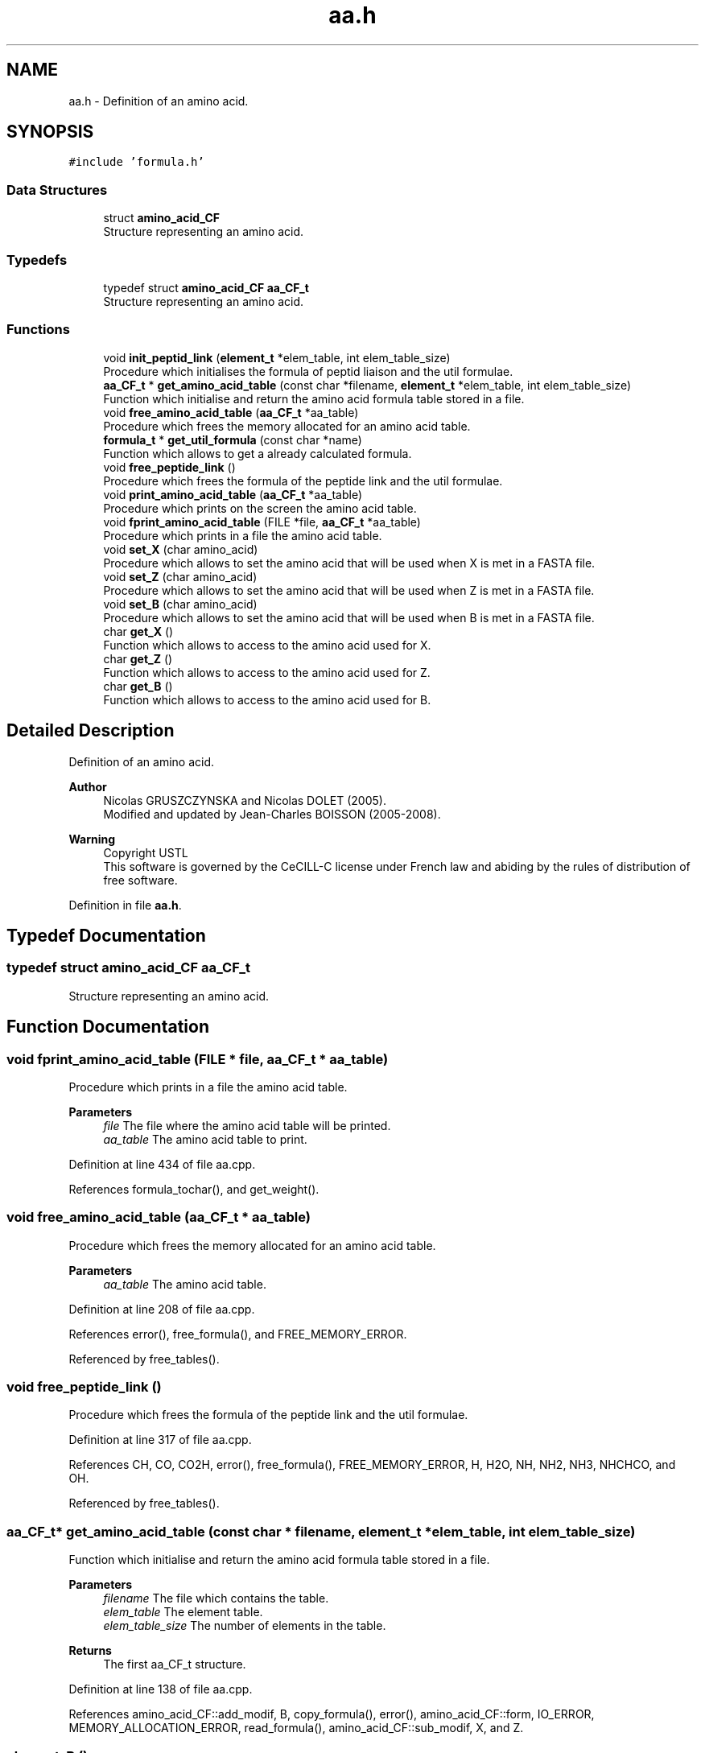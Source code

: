 .TH "aa.h" 3 "Fri Nov 3 2023" "Version 1.0.6" "ASCQ_ME" \" -*- nroff -*-
.ad l
.nh
.SH NAME
aa.h \- Definition of an amino acid\&.  

.SH SYNOPSIS
.br
.PP
\fC#include 'formula\&.h'\fP
.br

.SS "Data Structures"

.in +1c
.ti -1c
.RI "struct \fBamino_acid_CF\fP"
.br
.RI "Structure representing an amino acid\&. "
.in -1c
.SS "Typedefs"

.in +1c
.ti -1c
.RI "typedef struct \fBamino_acid_CF\fP \fBaa_CF_t\fP"
.br
.RI "Structure representing an amino acid\&. "
.in -1c
.SS "Functions"

.in +1c
.ti -1c
.RI "void \fBinit_peptid_link\fP (\fBelement_t\fP *elem_table, int elem_table_size)"
.br
.RI "Procedure which initialises the formula of peptid liaison and the util formulae\&. "
.ti -1c
.RI "\fBaa_CF_t\fP * \fBget_amino_acid_table\fP (const char *filename, \fBelement_t\fP *elem_table, int elem_table_size)"
.br
.RI "Function which initialise and return the amino acid formula table stored in a file\&. "
.ti -1c
.RI "void \fBfree_amino_acid_table\fP (\fBaa_CF_t\fP *aa_table)"
.br
.RI "Procedure which frees the memory allocated for an amino acid table\&. "
.ti -1c
.RI "\fBformula_t\fP * \fBget_util_formula\fP (const char *name)"
.br
.RI "Function which allows to get a already calculated formula\&. "
.ti -1c
.RI "void \fBfree_peptide_link\fP ()"
.br
.RI "Procedure which frees the formula of the peptide link and the util formulae\&. "
.ti -1c
.RI "void \fBprint_amino_acid_table\fP (\fBaa_CF_t\fP *aa_table)"
.br
.RI "Procedure which prints on the screen the amino acid table\&. "
.ti -1c
.RI "void \fBfprint_amino_acid_table\fP (FILE *file, \fBaa_CF_t\fP *aa_table)"
.br
.RI "Procedure which prints in a file the amino acid table\&. "
.ti -1c
.RI "void \fBset_X\fP (char amino_acid)"
.br
.RI "Procedure which allows to set the amino acid that will be used when X is met in a FASTA file\&. "
.ti -1c
.RI "void \fBset_Z\fP (char amino_acid)"
.br
.RI "Procedure which allows to set the amino acid that will be used when Z is met in a FASTA file\&. "
.ti -1c
.RI "void \fBset_B\fP (char amino_acid)"
.br
.RI "Procedure which allows to set the amino acid that will be used when B is met in a FASTA file\&. "
.ti -1c
.RI "char \fBget_X\fP ()"
.br
.RI "Function which allows to access to the amino acid used for X\&. "
.ti -1c
.RI "char \fBget_Z\fP ()"
.br
.RI "Function which allows to access to the amino acid used for Z\&. "
.ti -1c
.RI "char \fBget_B\fP ()"
.br
.RI "Function which allows to access to the amino acid used for B\&. "
.in -1c
.SH "Detailed Description"
.PP 
Definition of an amino acid\&. 


.PP
\fBAuthor\fP
.RS 4
Nicolas GRUSZCZYNSKA and Nicolas DOLET (2005)\&.
.br
 Modified and updated by Jean-Charles BOISSON (2005-2008)\&. 
.RE
.PP
\fBWarning\fP
.RS 4
Copyright USTL
.br
 This software is governed by the CeCILL-C license under French law and abiding by the rules of distribution of free software\&. 
.RE
.PP

.PP
Definition in file \fBaa\&.h\fP\&.
.SH "Typedef Documentation"
.PP 
.SS "typedef struct \fBamino_acid_CF\fP \fBaa_CF_t\fP"

.PP
Structure representing an amino acid\&. 
.SH "Function Documentation"
.PP 
.SS "void fprint_amino_acid_table (FILE * file, \fBaa_CF_t\fP * aa_table)"

.PP
Procedure which prints in a file the amino acid table\&. 
.PP
\fBParameters\fP
.RS 4
\fIfile\fP The file where the amino acid table will be printed\&. 
.br
\fIaa_table\fP The amino acid table to print\&. 
.RE
.PP

.PP
Definition at line 434 of file aa\&.cpp\&.
.PP
References formula_tochar(), and get_weight()\&.
.SS "void free_amino_acid_table (\fBaa_CF_t\fP * aa_table)"

.PP
Procedure which frees the memory allocated for an amino acid table\&. 
.PP
\fBParameters\fP
.RS 4
\fIaa_table\fP The amino acid table\&. 
.RE
.PP

.PP
Definition at line 208 of file aa\&.cpp\&.
.PP
References error(), free_formula(), and FREE_MEMORY_ERROR\&.
.PP
Referenced by free_tables()\&.
.SS "void free_peptide_link ()"

.PP
Procedure which frees the formula of the peptide link and the util formulae\&. 
.PP
Definition at line 317 of file aa\&.cpp\&.
.PP
References CH, CO, CO2H, error(), free_formula(), FREE_MEMORY_ERROR, H, H2O, NH, NH2, NH3, NHCHCO, and OH\&.
.PP
Referenced by free_tables()\&.
.SS "\fBaa_CF_t\fP* get_amino_acid_table (const char * filename, \fBelement_t\fP * elem_table, int elem_table_size)"

.PP
Function which initialise and return the amino acid formula table stored in a file\&. 
.PP
\fBParameters\fP
.RS 4
\fIfilename\fP The file which contains the table\&. 
.br
\fIelem_table\fP The element table\&. 
.br
\fIelem_table_size\fP The number of elements in the table\&. 
.RE
.PP
\fBReturns\fP
.RS 4
The first aa_CF_t structure\&. 
.RE
.PP

.PP
Definition at line 138 of file aa\&.cpp\&.
.PP
References amino_acid_CF::add_modif, B, copy_formula(), error(), amino_acid_CF::form, IO_ERROR, MEMORY_ALLOCATION_ERROR, read_formula(), amino_acid_CF::sub_modif, X, and Z\&.
.SS "char get_B ()"

.PP
Function which allows to access to the amino acid used for B\&. 
.PP
\fBReturns\fP
.RS 4
The used amino acid used\&. 
.RE
.PP

.PP
Definition at line 486 of file aa\&.cpp\&.
.PP
References B\&.
.SS "\fBformula_t\fP* get_util_formula (const char * name)"

.PP
Function which allows to get a already calculated formula\&. 
.PP
\fBParameters\fP
.RS 4
\fIname\fP The char* form of the wanted formula\&. 
.RE
.PP
\fBReturns\fP
.RS 4
The wanted forumla\&. 
.RE
.PP

.PP
Definition at line 235 of file aa\&.cpp\&.
.PP
References CH, CO, CO2H, error(), H, H2O, NH, NH2, NH3, NHCHCO, OH, and USAGE_ERROR\&.
.PP
Referenced by digest(), fusion_peptide(), get_formula_from_sequence(), get_formulae_of_peptides(), get_peptide_formula_from_another_protein(), and get_peptide_formula_from_index()\&.
.SS "char get_X ()"

.PP
Function which allows to access to the amino acid used for X\&. 
.PP
\fBReturns\fP
.RS 4
The used amino acid used\&. 
.RE
.PP

.PP
Definition at line 474 of file aa\&.cpp\&.
.PP
References X\&.
.SS "char get_Z ()"

.PP
Function which allows to access to the amino acid used for Z\&. 
.PP
\fBReturns\fP
.RS 4
The used amino acid used\&. 
.RE
.PP

.PP
Definition at line 480 of file aa\&.cpp\&.
.PP
References Z\&.
.SS "void init_peptid_link (\fBelement_t\fP * elem_table, int elem_table_size)"

.PP
Procedure which initialises the formula of peptid liaison and the util formulae\&. 
.PP
\fBParameters\fP
.RS 4
\fIelem_table\fP The element table\&. 
.br
\fIelem_table_size\fP The number of elements in the table\&. 
.RE
.PP

.PP
Definition at line 123 of file aa\&.cpp\&.
.PP
References CH, CO, CO2H, H, H2O, NH, NH2, NH3, NHCHCO, OH, and read_formula()\&.
.PP
Referenced by tables_initialisation()\&.
.SS "void print_amino_acid_table (\fBaa_CF_t\fP * aa_table)"

.PP
Procedure which prints on the screen the amino acid table\&. 
.PP
\fBParameters\fP
.RS 4
\fIaa_table\fP The amino acid table\&. 
.RE
.PP

.PP
Definition at line 412 of file aa\&.cpp\&.
.PP
References formula_tochar()\&.
.SS "void set_B (char amino_acid)"

.PP
Procedure which allows to set the amino acid that will be used when B is met in a FASTA file\&. 
.PP
\fBParameters\fP
.RS 4
\fIamino_acid\fP The amino acid corresponding to B\&. 
.RE
.PP

.PP
Definition at line 468 of file aa\&.cpp\&.
.PP
References B\&.
.PP
Referenced by load_string_keyword()\&.
.SS "void set_X (char amino_acid)"

.PP
Procedure which allows to set the amino acid that will be used when X is met in a FASTA file\&. 
.PP
\fBParameters\fP
.RS 4
\fIamino_acid\fP The amino acid corresponding to X\&. 
.RE
.PP

.PP
Definition at line 456 of file aa\&.cpp\&.
.PP
References X\&.
.PP
Referenced by load_string_keyword()\&.
.SS "void set_Z (char amino_acid)"

.PP
Procedure which allows to set the amino acid that will be used when Z is met in a FASTA file\&. 
.PP
\fBParameters\fP
.RS 4
\fIamino_acid\fP The amino acid corresponding to Z\&. 
.RE
.PP

.PP
Definition at line 462 of file aa\&.cpp\&.
.PP
References Z\&.
.PP
Referenced by load_string_keyword()\&.
.SH "Author"
.PP 
Generated automatically by Doxygen for ASCQ_ME from the source code\&.
